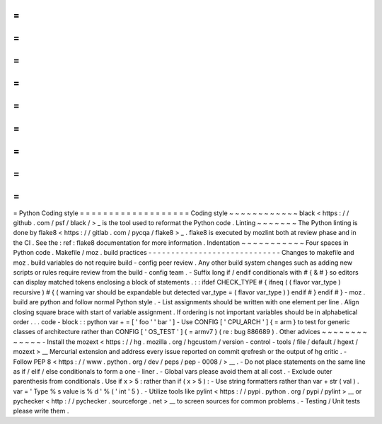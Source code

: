 =
=
=
=
=
=
=
=
=
=
=
=
=
=
=
=
=
=
=
Python
Coding
style
=
=
=
=
=
=
=
=
=
=
=
=
=
=
=
=
=
=
=
Coding
style
~
~
~
~
~
~
~
~
~
~
~
~
black
<
https
:
/
/
github
.
com
/
psf
/
black
/
>
_
is
the
tool
used
to
reformat
the
Python
code
.
Linting
~
~
~
~
~
~
~
The
Python
linting
is
done
by
flake8
<
https
:
/
/
gitlab
.
com
/
pycqa
/
flake8
>
_
.
flake8
is
executed
by
mozlint
both
at
review
phase
and
in
the
CI
.
See
the
:
ref
:
flake8
documentation
for
more
information
.
Indentation
~
~
~
~
~
~
~
~
~
~
~
Four
spaces
in
Python
code
.
Makefile
/
moz
.
build
practices
-
-
-
-
-
-
-
-
-
-
-
-
-
-
-
-
-
-
-
-
-
-
-
-
-
-
-
-
-
Changes
to
makefile
and
moz
.
build
variables
do
not
require
build
-
config
peer
review
.
Any
other
build
system
changes
such
as
adding
new
scripts
or
rules
require
review
from
the
build
-
config
team
.
-
Suffix
long
if
/
endif
conditionals
with
#
{
&
#
}
so
editors
can
display
matched
tokens
enclosing
a
block
of
statements
.
:
:
ifdef
CHECK_TYPE
#
{
ifneq
(
(
flavor
var_type
)
recursive
)
#
{
(
warning
var
should
be
expandable
but
detected
var_type
=
(
flavor
var_type
)
)
endif
#
}
endif
#
}
-
moz
.
build
are
python
and
follow
normal
Python
style
.
-
List
assignments
should
be
written
with
one
element
per
line
.
Align
closing
square
brace
with
start
of
variable
assignment
.
If
ordering
is
not
important
variables
should
be
in
alphabetical
order
.
.
.
code
-
block
:
:
python
var
+
=
[
'
foo
'
'
bar
'
]
-
Use
CONFIG
[
'
CPU_ARCH
'
]
{
=
arm
}
to
test
for
generic
classes
of
architecture
rather
than
CONFIG
[
'
OS_TEST
'
]
{
=
armv7
}
(
re
:
bug
886689
)
.
Other
advices
~
~
~
~
~
~
~
~
~
~
~
~
~
-
Install
the
mozext
<
https
:
/
/
hg
.
mozilla
.
org
/
hgcustom
/
version
-
control
-
tools
/
file
/
default
/
hgext
/
mozext
>
__
Mercurial
extension
and
address
every
issue
reported
on
commit
qrefresh
or
the
output
of
hg
critic
.
-
Follow
PEP
8
<
https
:
/
/
www
.
python
.
org
/
dev
/
peps
/
pep
-
0008
/
>
__
.
-
Do
not
place
statements
on
the
same
line
as
if
/
elif
/
else
conditionals
to
form
a
one
-
liner
.
-
Global
vars
please
avoid
them
at
all
cost
.
-
Exclude
outer
parenthesis
from
conditionals
.
Use
if
x
>
5
:
\
rather
than
if
(
x
>
5
)
:
-
Use
string
formatters
rather
than
var
+
str
(
val
)
.
var
=
'
Type
%
s
value
is
%
d
'
%
(
'
int
'
5
)
.
-
Utilize
tools
like
pylint
<
https
:
/
/
pypi
.
python
.
org
/
pypi
/
pylint
>
__
or
pychecker
<
http
:
/
/
pychecker
.
sourceforge
.
net
>
__
to
screen
sources
for
common
problems
.
-
Testing
/
Unit
tests
please
write
them
.

